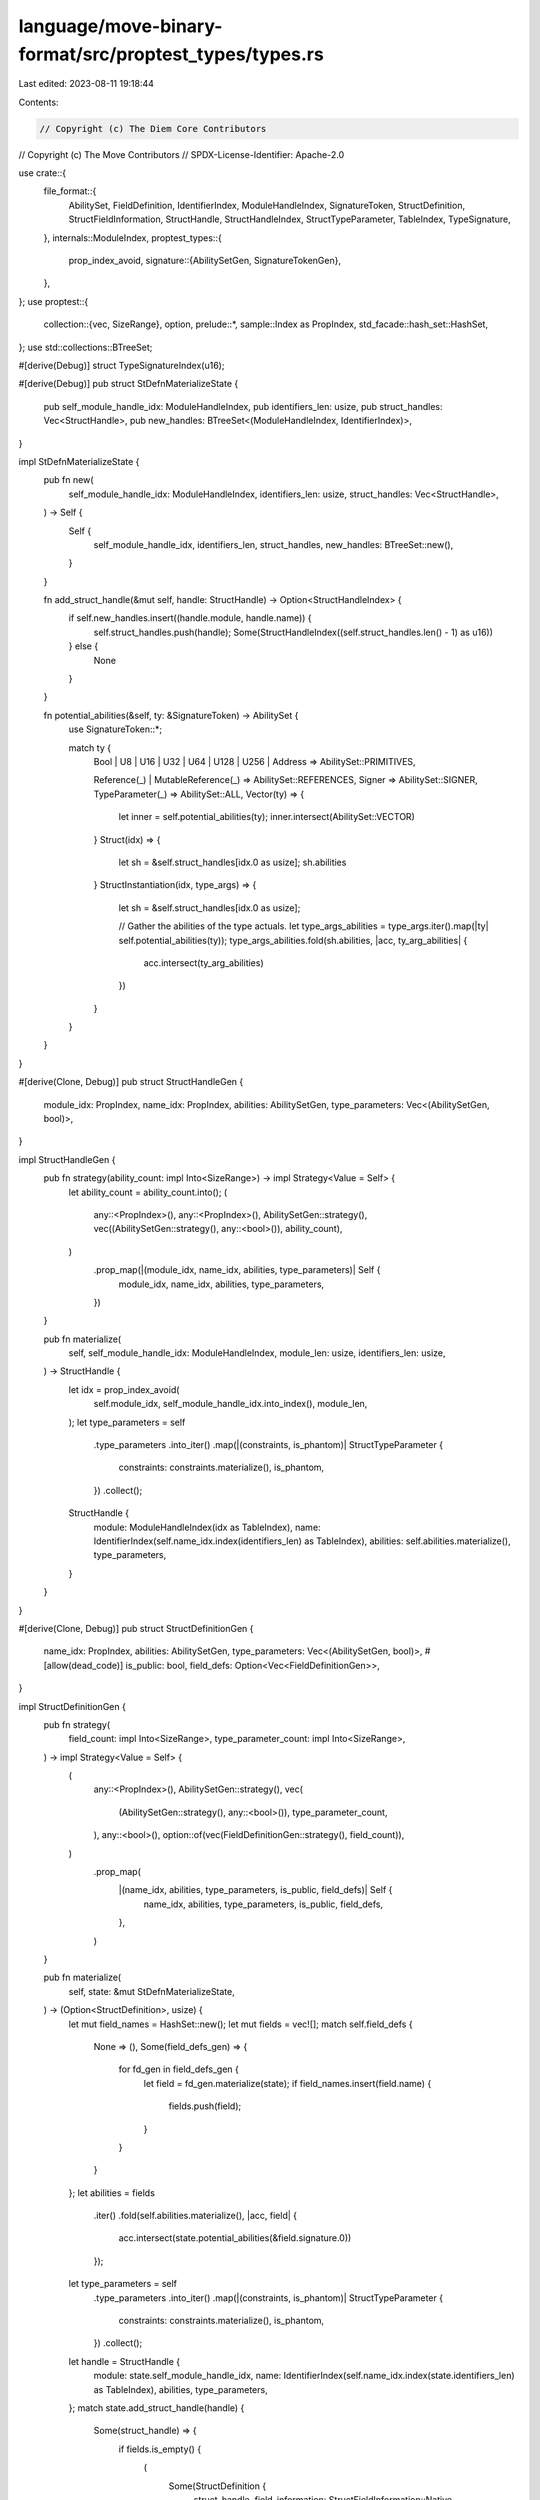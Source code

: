 language/move-binary-format/src/proptest_types/types.rs
=======================================================

Last edited: 2023-08-11 19:18:44

Contents:

.. code-block:: rs

    // Copyright (c) The Diem Core Contributors
// Copyright (c) The Move Contributors
// SPDX-License-Identifier: Apache-2.0

use crate::{
    file_format::{
        AbilitySet, FieldDefinition, IdentifierIndex, ModuleHandleIndex, SignatureToken,
        StructDefinition, StructFieldInformation, StructHandle, StructHandleIndex,
        StructTypeParameter, TableIndex, TypeSignature,
    },
    internals::ModuleIndex,
    proptest_types::{
        prop_index_avoid,
        signature::{AbilitySetGen, SignatureTokenGen},
    },
};
use proptest::{
    collection::{vec, SizeRange},
    option,
    prelude::*,
    sample::Index as PropIndex,
    std_facade::hash_set::HashSet,
};
use std::collections::BTreeSet;

#[derive(Debug)]
struct TypeSignatureIndex(u16);

#[derive(Debug)]
pub struct StDefnMaterializeState {
    pub self_module_handle_idx: ModuleHandleIndex,
    pub identifiers_len: usize,
    pub struct_handles: Vec<StructHandle>,
    pub new_handles: BTreeSet<(ModuleHandleIndex, IdentifierIndex)>,
}

impl StDefnMaterializeState {
    pub fn new(
        self_module_handle_idx: ModuleHandleIndex,
        identifiers_len: usize,
        struct_handles: Vec<StructHandle>,
    ) -> Self {
        Self {
            self_module_handle_idx,
            identifiers_len,
            struct_handles,
            new_handles: BTreeSet::new(),
        }
    }

    fn add_struct_handle(&mut self, handle: StructHandle) -> Option<StructHandleIndex> {
        if self.new_handles.insert((handle.module, handle.name)) {
            self.struct_handles.push(handle);
            Some(StructHandleIndex((self.struct_handles.len() - 1) as u16))
        } else {
            None
        }
    }

    fn potential_abilities(&self, ty: &SignatureToken) -> AbilitySet {
        use SignatureToken::*;

        match ty {
            Bool | U8 | U16 | U32 | U64 | U128 | U256 | Address => AbilitySet::PRIMITIVES,

            Reference(_) | MutableReference(_) => AbilitySet::REFERENCES,
            Signer => AbilitySet::SIGNER,
            TypeParameter(_) => AbilitySet::ALL,
            Vector(ty) => {
                let inner = self.potential_abilities(ty);
                inner.intersect(AbilitySet::VECTOR)
            }
            Struct(idx) => {
                let sh = &self.struct_handles[idx.0 as usize];
                sh.abilities
            }
            StructInstantiation(idx, type_args) => {
                let sh = &self.struct_handles[idx.0 as usize];

                // Gather the abilities of the type actuals.
                let type_args_abilities = type_args.iter().map(|ty| self.potential_abilities(ty));
                type_args_abilities.fold(sh.abilities, |acc, ty_arg_abilities| {
                    acc.intersect(ty_arg_abilities)
                })
            }
        }
    }
}

#[derive(Clone, Debug)]
pub struct StructHandleGen {
    module_idx: PropIndex,
    name_idx: PropIndex,
    abilities: AbilitySetGen,
    type_parameters: Vec<(AbilitySetGen, bool)>,
}

impl StructHandleGen {
    pub fn strategy(ability_count: impl Into<SizeRange>) -> impl Strategy<Value = Self> {
        let ability_count = ability_count.into();
        (
            any::<PropIndex>(),
            any::<PropIndex>(),
            AbilitySetGen::strategy(),
            vec((AbilitySetGen::strategy(), any::<bool>()), ability_count),
        )
            .prop_map(|(module_idx, name_idx, abilities, type_parameters)| Self {
                module_idx,
                name_idx,
                abilities,
                type_parameters,
            })
    }

    pub fn materialize(
        self,
        self_module_handle_idx: ModuleHandleIndex,
        module_len: usize,
        identifiers_len: usize,
    ) -> StructHandle {
        let idx = prop_index_avoid(
            self.module_idx,
            self_module_handle_idx.into_index(),
            module_len,
        );
        let type_parameters = self
            .type_parameters
            .into_iter()
            .map(|(constraints, is_phantom)| StructTypeParameter {
                constraints: constraints.materialize(),
                is_phantom,
            })
            .collect();
        StructHandle {
            module: ModuleHandleIndex(idx as TableIndex),
            name: IdentifierIndex(self.name_idx.index(identifiers_len) as TableIndex),
            abilities: self.abilities.materialize(),
            type_parameters,
        }
    }
}

#[derive(Clone, Debug)]
pub struct StructDefinitionGen {
    name_idx: PropIndex,
    abilities: AbilitySetGen,
    type_parameters: Vec<(AbilitySetGen, bool)>,
    #[allow(dead_code)]
    is_public: bool,
    field_defs: Option<Vec<FieldDefinitionGen>>,
}

impl StructDefinitionGen {
    pub fn strategy(
        field_count: impl Into<SizeRange>,
        type_parameter_count: impl Into<SizeRange>,
    ) -> impl Strategy<Value = Self> {
        (
            any::<PropIndex>(),
            AbilitySetGen::strategy(),
            vec(
                (AbilitySetGen::strategy(), any::<bool>()),
                type_parameter_count,
            ),
            any::<bool>(),
            option::of(vec(FieldDefinitionGen::strategy(), field_count)),
        )
            .prop_map(
                |(name_idx, abilities, type_parameters, is_public, field_defs)| Self {
                    name_idx,
                    abilities,
                    type_parameters,
                    is_public,
                    field_defs,
                },
            )
    }

    pub fn materialize(
        self,
        state: &mut StDefnMaterializeState,
    ) -> (Option<StructDefinition>, usize) {
        let mut field_names = HashSet::new();
        let mut fields = vec![];
        match self.field_defs {
            None => (),
            Some(field_defs_gen) => {
                for fd_gen in field_defs_gen {
                    let field = fd_gen.materialize(state);
                    if field_names.insert(field.name) {
                        fields.push(field);
                    }
                }
            }
        };
        let abilities = fields
            .iter()
            .fold(self.abilities.materialize(), |acc, field| {
                acc.intersect(state.potential_abilities(&field.signature.0))
            });

        let type_parameters = self
            .type_parameters
            .into_iter()
            .map(|(constraints, is_phantom)| StructTypeParameter {
                constraints: constraints.materialize(),
                is_phantom,
            })
            .collect();
        let handle = StructHandle {
            module: state.self_module_handle_idx,
            name: IdentifierIndex(self.name_idx.index(state.identifiers_len) as TableIndex),
            abilities,
            type_parameters,
        };
        match state.add_struct_handle(handle) {
            Some(struct_handle) => {
                if fields.is_empty() {
                    (
                        Some(StructDefinition {
                            struct_handle,
                            field_information: StructFieldInformation::Native,
                        }),
                        0,
                    )
                } else {
                    let field_count = fields.len();
                    let field_information = StructFieldInformation::Declared(fields);
                    (
                        Some(StructDefinition {
                            struct_handle,
                            field_information,
                        }),
                        field_count,
                    )
                }
            }
            None => (None, 0),
        }
    }
}

#[derive(Clone, Debug)]
struct FieldDefinitionGen {
    name_idx: PropIndex,
    signature_gen: SignatureTokenGen,
}

impl FieldDefinitionGen {
    fn strategy() -> impl Strategy<Value = Self> {
        (any::<PropIndex>(), SignatureTokenGen::atom_strategy()).prop_map(
            |(name_idx, signature_gen)| Self {
                name_idx,
                signature_gen,
            },
        )
    }

    fn materialize(self, state: &StDefnMaterializeState) -> FieldDefinition {
        FieldDefinition {
            name: IdentifierIndex(self.name_idx.index(state.identifiers_len) as TableIndex),
            signature: TypeSignature(self.signature_gen.materialize(&state.struct_handles)),
        }
    }
}


